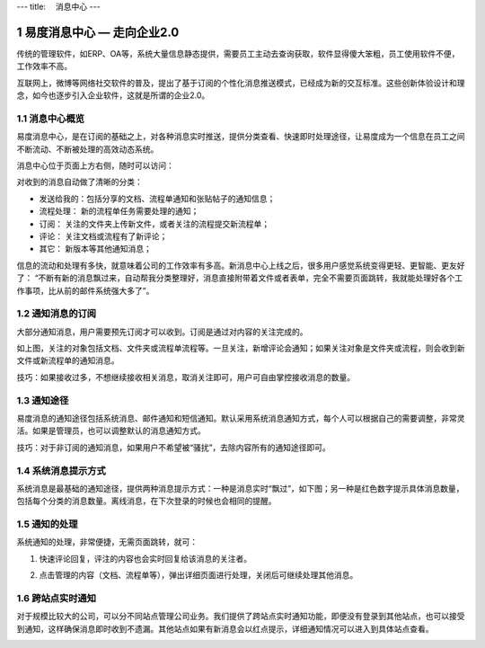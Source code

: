---
title: 　消息中心
---

============================
易度消息中心 — 走向企业2.0
============================

传统的管理软件，如ERP、OA等，系统大量信息静态提供，需要员工主动去查询获取，软件显得傻大笨粗，员工使用软件不便，工作效率不高。

互联网上，微博等网络社交软件的普及，提出了基于订阅的个性化消息推送模式，已经成为新的交互标准。这些创新体验设计和理念，如今也逐步引入企业软件，这就是所谓的企业2.0。

.. sectnum::

消息中心概览
=================
易度消息中心，是在订阅的基础之上，对各种消息实时推送，提供分类查看、快速即时处理途径，让易度成为一个信息在员工之间不断流动、不断被处理的高效动态系统。

消息中心位于页面上方右侧，随时可以访问：
 
.. image:: img/notify-overview.png


对收到的消息自动做了清晰的分类：

- 发送给我的：包括分享的文档、流程单通知和张贴帖子的通知信息；
- 流程处理： 新的流程单任务需要处理的通知；
- 订阅： 关注的文件夹上传新文件，或者关注的流程提交新流程单；
- 评论： 关注文档或流程有了新评论；
- 其它： 新版本等其他通知消息；

信息的流动和处理有多快，就意味着公司的工作效率有多高。新消息中心上线之后，很多用户感觉系统变得更轻、更智能、更友好了： “不断有新的消息飘过来，自动帮我分类整理好，消息直接附带着文件或者表单，完全不需要页面跳转，我就能处理好各个工作事项，比从前的邮件系统强大多了”。

通知消息的订阅
========================

大部分通知消息，用户需要预先订阅才可以收到。订阅是通过对内容的关注完成的。

.. image:: img/notify-follow.png
 
如上图，关注的对象包括文档、文件夹或流程单流程等。一旦关注，新增评论会通知；如果关注对象是文件夹或流程，则会收到新文件或新流程单的通知消息。

技巧：如果接收过多，不想继续接收相关消息，取消关注即可，用户可自由掌控接收消息的数量。

通知途径
================
易度消息的通知途径包括系统消息、邮件通知和短信通知。默认采用系统消息通知方式，每个人可以根据自己的需要调整，非常灵活。如果是管理员，也可以调整默认的消息通知方式。

.. image:: img/notify-methods.png
 
技巧：对于非订阅的通知消息，如果用户不希望被“骚扰”，去除内容所有的通知途径即可。

系统消息提示方式
=========================

系统消息是最基础的通知途径，提供两种消息提示方式：一种是消息实时“飘过”，如下图；另一种是红色数字提示具体消息数量，包括每个分类的消息数量。离线消息，在下次登录的时候也会相同的提醒。

.. image:: img/notify-system.png
 
通知的处理
====================
系统通知的处理，非常便捷，无需页面跳转，就可：

1. 快速评论回复，评注的内容也会实时回复给该消息的关注者。

   .. image:: img/notify-reply.png
 
2. 点击管理的内容（文档、流程单等），弹出详细页面进行处理，关闭后可继续处理其他消息。

   .. image:: img/notify-pop.png
 
跨站点实时通知
===============
对于规模比较大的公司，可以分不同站点管理公司业务。我们提供了跨站点实时通知功能，即便没有登录到其他站点，也可以接受到通知，这样确保消息即时收到不遗漏。其他站点如果有新消息会以红点提示，详细通知情况可以进入到具体站点查看。

.. image:: img/notify-sites.png


